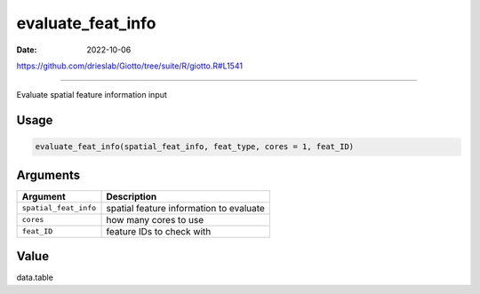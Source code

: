 ==================
evaluate_feat_info
==================

:Date: 2022-10-06

https://github.com/drieslab/Giotto/tree/suite/R/giotto.R#L1541

===========

Evaluate spatial feature information input

Usage
=====

.. code:: r

   evaluate_feat_info(spatial_feat_info, feat_type, cores = 1, feat_ID)

Arguments
=========

===================== =======================================
Argument              Description
===================== =======================================
``spatial_feat_info`` spatial feature information to evaluate
``cores``             how many cores to use
``feat_ID``           feature IDs to check with
===================== =======================================

Value
=====

data.table
